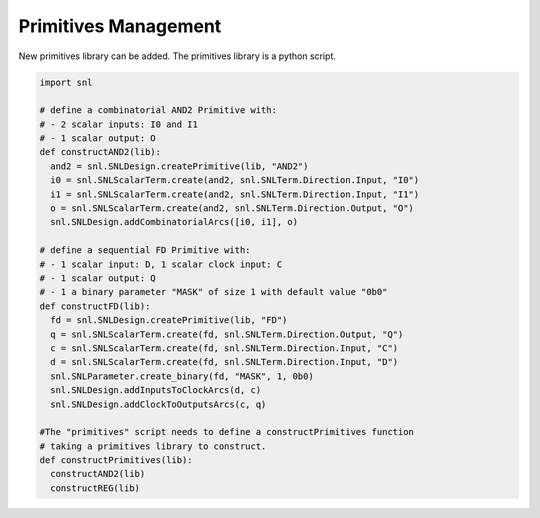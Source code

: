 Primitives Management
---------------------

New primitives library can be added. The primitives library is a python script.

.. code-block:: python

  import snl

  # define a combinatorial AND2 Primitive with:
  # - 2 scalar inputs: I0 and I1
  # - 1 scalar output: O
  def constructAND2(lib):
    and2 = snl.SNLDesign.createPrimitive(lib, "AND2")
    i0 = snl.SNLScalarTerm.create(and2, snl.SNLTerm.Direction.Input, "I0")
    i1 = snl.SNLScalarTerm.create(and2, snl.SNLTerm.Direction.Input, "I1")
    o = snl.SNLScalarTerm.create(and2, snl.SNLTerm.Direction.Output, "O")
    snl.SNLDesign.addCombinatorialArcs([i0, i1], o)

  # define a sequential FD Primitive with:
  # - 1 scalar input: D, 1 scalar clock input: C
  # - 1 scalar output: Q
  # - 1 a binary parameter "MASK" of size 1 with default value "0b0" 
  def constructFD(lib):
    fd = snl.SNLDesign.createPrimitive(lib, "FD")
    q = snl.SNLScalarTerm.create(fd, snl.SNLTerm.Direction.Output, "Q")
    c = snl.SNLScalarTerm.create(fd, snl.SNLTerm.Direction.Input, "C")
    d = snl.SNLScalarTerm.create(fd, snl.SNLTerm.Direction.Input, "D")
    snl.SNLParameter.create_binary(fd, "MASK", 1, 0b0)
    snl.SNLDesign.addInputsToClockArcs(d, c)
    snl.SNLDesign.addClockToOutputsArcs(c, q)

  #The "primitives" script needs to define a constructPrimitives function
  # taking a primitives library to construct.
  def constructPrimitives(lib):
    constructAND2(lib)
    constructREG(lib)

